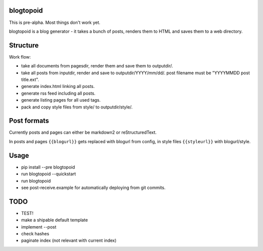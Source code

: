 |PyPI version| |Build Status|

blogtopoid
==========

This is pre-alpha. Most things don't work yet.

blogtopoid is a blog generator - it takes a bunch of posts, renders them
to HTML and saves them to a web directory.

Structure
=========

Work flow:

-  take all documents from pagesdir, render them and save them to outputdir/.
-  take all posts from inputdir, render and save to outputdir/YYYY/mm/dd/. 
   post filename must be "YYYYMMDD post title.ext".
-  generate index.html linking all posts.
-  generate rss feed including all posts.
-  generate listing pages for all used tags.
-  pack and copy style files from style/ to outputdir/style/.

Post formats
============

Currently posts and pages can either be markdown2 or reStructuredText.

In posts and pages ``{{blogurl}}`` gets replaced with blogurl from
config, in style files ``{{styleurl}}`` with blogurl/style.

Usage
=====

-  pip install --pre blogtopoid
-  run blogtopoid --quickstart
-  run blogtopoid
-  see post-receive.example for automatically deploying from git
   commits.

TODO
====

-  TEST!
-  make a shipable default template
-  implement --post
-  check hashes
-  paginate index (not relevant with current index)

.. |PyPI version| image:: https://badge.fury.io/py/blogtopoid.png
   :target: https://pypi.python.org/pypi/blogtopoid
.. |Build Status| image:: https://travis-ci.org/hansenerd/blogtopoid.png?branch=master
   :target: https://travis-ci.org/hansenerd/blogtopoid
